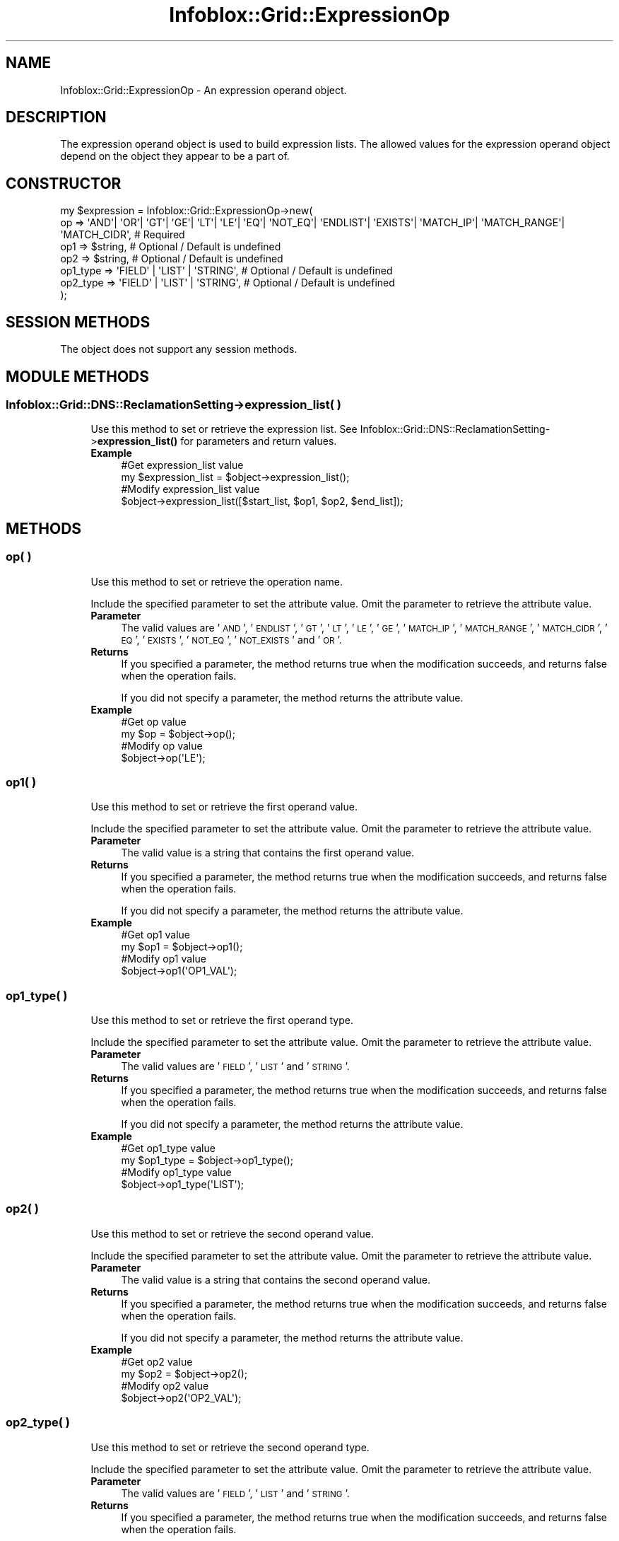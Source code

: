 .\" Automatically generated by Pod::Man 4.14 (Pod::Simple 3.40)
.\"
.\" Standard preamble:
.\" ========================================================================
.de Sp \" Vertical space (when we can't use .PP)
.if t .sp .5v
.if n .sp
..
.de Vb \" Begin verbatim text
.ft CW
.nf
.ne \\$1
..
.de Ve \" End verbatim text
.ft R
.fi
..
.\" Set up some character translations and predefined strings.  \*(-- will
.\" give an unbreakable dash, \*(PI will give pi, \*(L" will give a left
.\" double quote, and \*(R" will give a right double quote.  \*(C+ will
.\" give a nicer C++.  Capital omega is used to do unbreakable dashes and
.\" therefore won't be available.  \*(C` and \*(C' expand to `' in nroff,
.\" nothing in troff, for use with C<>.
.tr \(*W-
.ds C+ C\v'-.1v'\h'-1p'\s-2+\h'-1p'+\s0\v'.1v'\h'-1p'
.ie n \{\
.    ds -- \(*W-
.    ds PI pi
.    if (\n(.H=4u)&(1m=24u) .ds -- \(*W\h'-12u'\(*W\h'-12u'-\" diablo 10 pitch
.    if (\n(.H=4u)&(1m=20u) .ds -- \(*W\h'-12u'\(*W\h'-8u'-\"  diablo 12 pitch
.    ds L" ""
.    ds R" ""
.    ds C` ""
.    ds C' ""
'br\}
.el\{\
.    ds -- \|\(em\|
.    ds PI \(*p
.    ds L" ``
.    ds R" ''
.    ds C`
.    ds C'
'br\}
.\"
.\" Escape single quotes in literal strings from groff's Unicode transform.
.ie \n(.g .ds Aq \(aq
.el       .ds Aq '
.\"
.\" If the F register is >0, we'll generate index entries on stderr for
.\" titles (.TH), headers (.SH), subsections (.SS), items (.Ip), and index
.\" entries marked with X<> in POD.  Of course, you'll have to process the
.\" output yourself in some meaningful fashion.
.\"
.\" Avoid warning from groff about undefined register 'F'.
.de IX
..
.nr rF 0
.if \n(.g .if rF .nr rF 1
.if (\n(rF:(\n(.g==0)) \{\
.    if \nF \{\
.        de IX
.        tm Index:\\$1\t\\n%\t"\\$2"
..
.        if !\nF==2 \{\
.            nr % 0
.            nr F 2
.        \}
.    \}
.\}
.rr rF
.\" ========================================================================
.\"
.IX Title "Infoblox::Grid::ExpressionOp 3"
.TH Infoblox::Grid::ExpressionOp 3 "2018-06-05" "perl v5.32.0" "User Contributed Perl Documentation"
.\" For nroff, turn off justification.  Always turn off hyphenation; it makes
.\" way too many mistakes in technical documents.
.if n .ad l
.nh
.SH "NAME"
Infoblox::Grid::ExpressionOp \- An expression operand object.
.SH "DESCRIPTION"
.IX Header "DESCRIPTION"
The expression operand object is used to build expression lists. The allowed values for the expression operand object depend on the object they appear to be a part of.
.SH "CONSTRUCTOR"
.IX Header "CONSTRUCTOR"
.Vb 7
\& my $expression = Infoblox::Grid::ExpressionOp\->new(
\&     op       => \*(AqAND\*(Aq| \*(AqOR\*(Aq| \*(AqGT\*(Aq| \*(AqGE\*(Aq| \*(AqLT\*(Aq| \*(AqLE\*(Aq| \*(AqEQ\*(Aq| \*(AqNOT_EQ\*(Aq| \*(AqENDLIST\*(Aq| \*(AqEXISTS\*(Aq| \*(AqMATCH_IP\*(Aq| \*(AqMATCH_RANGE\*(Aq| \*(AqMATCH_CIDR\*(Aq, # Required
\&     op1      => $string,                                                                                                           # Optional / Default is undefined
\&     op2      => $string,                                                                                                           # Optional / Default is undefined
\&     op1_type => \*(AqFIELD\*(Aq | \*(AqLIST\*(Aq | \*(AqSTRING\*(Aq,                                                                                       # Optional / Default is undefined
\&     op2_type => \*(AqFIELD\*(Aq | \*(AqLIST\*(Aq | \*(AqSTRING\*(Aq,                                                                                       # Optional / Default is undefined
\& );
.Ve
.SH "SESSION METHODS"
.IX Header "SESSION METHODS"
The object does not support any session methods.
.SH "MODULE METHODS"
.IX Header "MODULE METHODS"
.SS "Infoblox::Grid::DNS::ReclamationSetting\->expression_list( )"
.IX Subsection "Infoblox::Grid::DNS::ReclamationSetting->expression_list( )"
.RS 4
Use this method to set or retrieve the expression list.
See Infoblox::Grid::DNS::ReclamationSetting\->\fBexpression_list()\fR for parameters and return values.
.IP "\fBExample\fR" 4
.IX Item "Example"
.Vb 2
\& #Get expression_list value
\& my $expression_list = $object\->expression_list();
\&
\& #Modify expression_list value
\& $object\->expression_list([$start_list, $op1, $op2, $end_list]);
.Ve
.RE
.RS 4
.RE
.SH "METHODS"
.IX Header "METHODS"
.SS "op( )"
.IX Subsection "op( )"
.RS 4
Use this method to set or retrieve the operation name.
.Sp
Include the specified parameter to set the attribute value. Omit the parameter to retrieve the attribute value.
.IP "\fBParameter\fR" 4
.IX Item "Parameter"
The valid values are '\s-1AND\s0', '\s-1ENDLIST\s0', '\s-1GT\s0', '\s-1LT\s0', '\s-1LE\s0', '\s-1GE\s0', '\s-1MATCH_IP\s0', '\s-1MATCH_RANGE\s0', '\s-1MATCH_CIDR\s0', '\s-1EQ\s0', '\s-1EXISTS\s0', '\s-1NOT_EQ\s0', '\s-1NOT_EXISTS\s0' and '\s-1OR\s0'.
.IP "\fBReturns\fR" 4
.IX Item "Returns"
If you specified a parameter, the method returns true when the modification succeeds, and returns false when the operation fails.
.Sp
If you did not specify a parameter, the method returns the attribute value.
.IP "\fBExample\fR" 4
.IX Item "Example"
.Vb 2
\& #Get op value
\& my $op = $object\->op();
\&
\& #Modify op value
\& $object\->op(\*(AqLE\*(Aq);
.Ve
.RE
.RS 4
.RE
.SS "op1( )"
.IX Subsection "op1( )"
.RS 4
Use this method to set or retrieve the first operand value.
.Sp
Include the specified parameter to set the attribute value. Omit the parameter to retrieve the attribute value.
.IP "\fBParameter\fR" 4
.IX Item "Parameter"
The valid value is a string that contains the first operand value.
.IP "\fBReturns\fR" 4
.IX Item "Returns"
If you specified a parameter, the method returns true when the modification succeeds, and returns false when the operation fails.
.Sp
If you did not specify a parameter, the method returns the attribute value.
.IP "\fBExample\fR" 4
.IX Item "Example"
.Vb 2
\& #Get op1 value
\& my $op1 = $object\->op1();
\&
\& #Modify op1 value
\& $object\->op1(\*(AqOP1_VAL\*(Aq);
.Ve
.RE
.RS 4
.RE
.SS "op1_type( )"
.IX Subsection "op1_type( )"
.RS 4
Use this method to set or retrieve the first operand type.
.Sp
Include the specified parameter to set the attribute value. Omit the parameter to retrieve the attribute value.
.IP "\fBParameter\fR" 4
.IX Item "Parameter"
The valid values are '\s-1FIELD\s0', '\s-1LIST\s0' and '\s-1STRING\s0'.
.IP "\fBReturns\fR" 4
.IX Item "Returns"
If you specified a parameter, the method returns true when the modification succeeds, and returns false when the operation fails.
.Sp
If you did not specify a parameter, the method returns the attribute value.
.IP "\fBExample\fR" 4
.IX Item "Example"
.Vb 2
\& #Get op1_type value
\& my $op1_type = $object\->op1_type();
\&
\& #Modify op1_type value
\& $object\->op1_type(\*(AqLIST\*(Aq);
.Ve
.RE
.RS 4
.RE
.SS "op2( )"
.IX Subsection "op2( )"
.RS 4
Use this method to set or retrieve the second operand value.
.Sp
Include the specified parameter to set the attribute value. Omit the parameter to retrieve the attribute value.
.IP "\fBParameter\fR" 4
.IX Item "Parameter"
The valid value is a string that contains the second operand value.
.IP "\fBReturns\fR" 4
.IX Item "Returns"
If you specified a parameter, the method returns true when the modification succeeds, and returns false when the operation fails.
.Sp
If you did not specify a parameter, the method returns the attribute value.
.IP "\fBExample\fR" 4
.IX Item "Example"
.Vb 2
\& #Get op2 value
\& my $op2 = $object\->op2();
\&
\& #Modify op2 value
\& $object\->op2(\*(AqOP2_VAL\*(Aq);
.Ve
.RE
.RS 4
.RE
.SS "op2_type( )"
.IX Subsection "op2_type( )"
.RS 4
Use this method to set or retrieve the second operand type.
.Sp
Include the specified parameter to set the attribute value. Omit the parameter to retrieve the attribute value.
.IP "\fBParameter\fR" 4
.IX Item "Parameter"
The valid values are '\s-1FIELD\s0', '\s-1LIST\s0' and '\s-1STRING\s0'.
.IP "\fBReturns\fR" 4
.IX Item "Returns"
If you specified a parameter, the method returns true when the modification succeeds, and returns false when the operation fails.
.Sp
If you did not specify a parameter, the method returns the attribute value.
.IP "\fBExample\fR" 4
.IX Item "Example"
.Vb 2
\& #Get op2_type value
\& my $op2_type = $object\->op2_type();
\&
\& #Modify op2_type value
\& $object\->op2_type(\*(AqSTRING\*(Aq);
.Ve
.RE
.RS 4
.RE
.SH "AUTHOR"
.IX Header "AUTHOR"
Infoblox Inc. <http://www.infoblox.com/>
.SH "SEE ALSO"
.IX Header "SEE ALSO"
Infoblox::Grid::DNS::ReclamationSetting, 
Infoblox::Grid::DNS::ReclamationSetting\->\fBexpression_list()\fR,
.SH "COPYRIGHT"
.IX Header "COPYRIGHT"
Copyright (c) 2017 Infoblox Inc.
